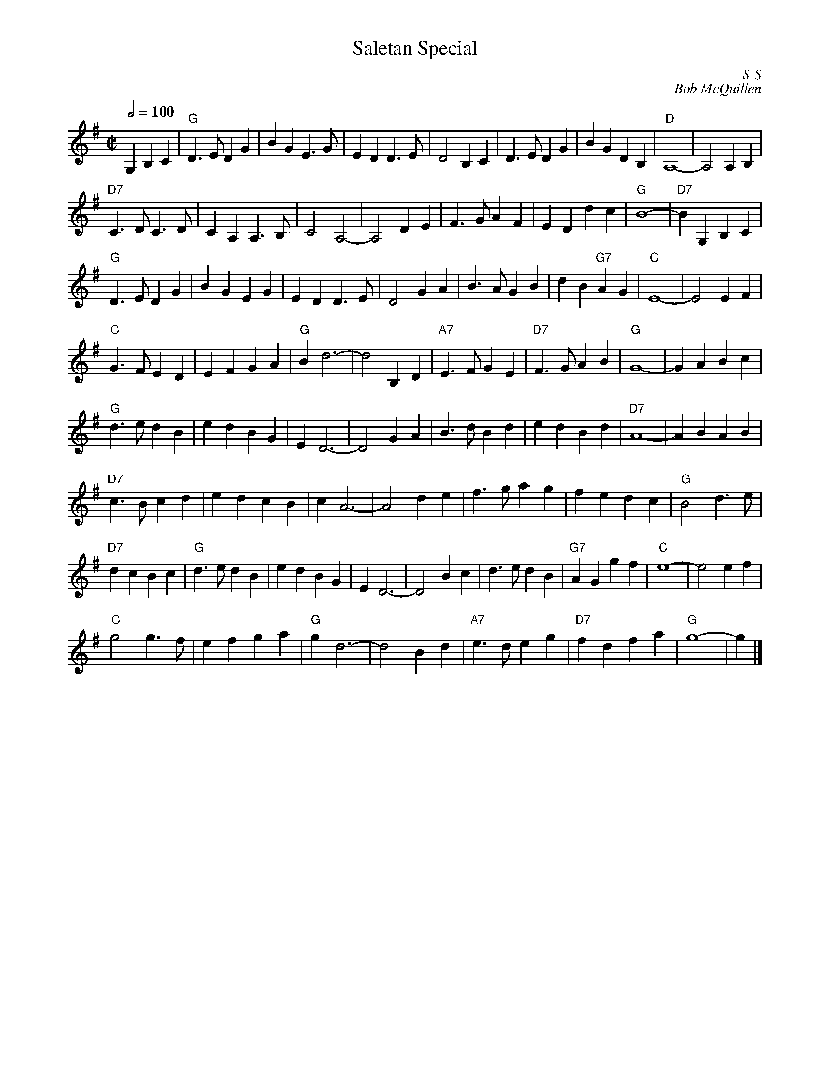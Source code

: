 X:1
T: Saletan Special
%%topspace 0cm
%%titlespace 0cm
I:
C: S-S
C: Bob McQuillen
M: C|
Q: 1/2=100
Z:
R: square
K: G
G,2 B,2C2| \
"G"D3E D2G2| B2G2 E3G| E2D2 D3E| D4 B,2C2| D3E D2G2| B2G2 D2B,2| "D"A,8-| A,4 A,2B,2|
"D7"C3D C3D| C2A,2 A,3B,| C4 A,4-| A,4 D2E2| F3G A2F2| E2D2 d2c2| "G"B8-| "D7"B2 \
G,2 B,2C2|
"G"D3E D2G2| B2G2 E2G2| E2D2 D3E| D4 G2A2| B3A G2B2| d2B2 "G7"A2G2| "C"E8-| E4 E2F2|
"C"G3F E2D2| E2F2 G2A2| "G"B2 d6-| d4 B,2D2| "A7"E3F G2E2| "D7"F3G A2B2| "G"G8-| G2A2 B2c2|
"G"d3e d2B2| e2d2 B2G2| E2 D6-| D4 G2A2| B3d B2d2| e2d2 B2d2| "D7"A8-| A2B2 A2B2|
"D7"c3B c2d2| e2d2 c2B2| c2 A6-| A4 d2e2| f3g a2g2| f2e2 d2c2| "G"B4 d3e|
"D7"d2c2 B2c2| "G"d3e d2B2| e2d2 B2G2| E2 D6-| D4 B2c2| d3e d2B2| "G7"A2G2 g2f2| "C"e8-| e4 e2f2|
"C"g4 g3f| e2f2 g2a2| "G"g2 d6-| d4 B2d2| "A7"e3d e2g2| "D7"f2d2 f2a2| "G"g8-| g2 |]
%
